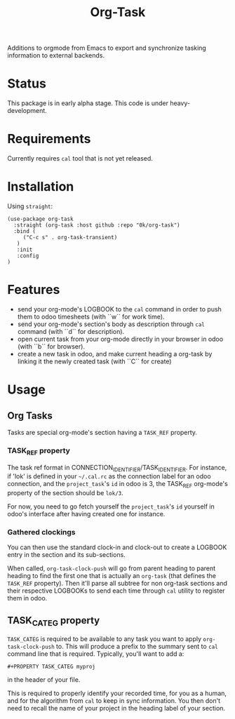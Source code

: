 # -*- ispell-local-dictionary: "english" -*-

#+TITLE: Org-Task

Additions to orgmode from Emacs to export and synchronize tasking
information to external backends.

* Status

This package is in early alpha stage. This code is under heavy-development.

* Requirements

Currently requires =cal= tool that is not yet released.

* Installation

Using =straight=:

#+begin_src elisp
(use-package org-task
  :straight (org-task :host github :repo "0k/org-task")
  :bind (
     ("C-c s" . org-task-transient)
   )
   :init
   :config
)
#+end_src

* Features

- send your org-mode's LOGBOOK to the =cal= command in order to
  push them to odoo timesheets (with ``w`` for work time).
- send your org-mode's section's body as description through =cal=
  command (with ``d`` for description).
- open current task from your org-mode directly in your browser in
  odoo (with ``b`` for browser).
- create a new task in odoo, and make current heading a org-task by
  linking it the newly created task (with ``C`` for create)

* Usage

** Org Tasks

Tasks are special org-mode's section having a =TASK_REF= property.

*** TASK_REF property

The task ref format in CONNECTION_IDENTIFIER/TASK_IDENTIFIER. For
instance, if 'lok' is defined in your =~/.cal.rc= as the connection
label for an odoo connection, and the =project_task='s =id= in odoo is
3, the TASK_REF org-mode's property of the section should be =lok/3=.

For now, you need to go fetch yourself the =project_task='s =id=
yourself in odoo's interface after having created one for instance.

*** Gathered clockings

You can then use the standard clock-in and clock-out to create a
LOGBOOK entry in the section and its sub-sections.

When called, =org-task-clock-push= will go from parent heading to
parent heading to find the first one that is actually an =org-task=
(that defines the =TASK_REF= property). Then it'll parse all subtree
for non org-task sections and their respective LOGBOOKs to send each
time through =cal= utility to register them in odoo.

** TASK_CATEG property

=TASK_CATEG= is required to be available to any task you want to apply
=org-task-clock-push= to. This will produce a prefix to the summary
sent to =cal= command line that is required. Typically, you'll want
to add a:

#+begin_example
#+PROPERTY TASK_CATEG myproj
#+end_example

in the header of your file.

This is required to properly identify your recorded time, for you as a
human, and for the algorithm from =cal= to keep in sync information. You
then don't need to recall the name of your project in the heading label
of your section.